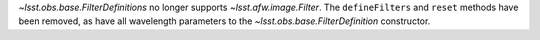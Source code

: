 `~lsst.obs.base.FilterDefinitions` no longer supports `~lsst.afw.image.Filter`.
The ``defineFilters`` and ``reset`` methods have been removed, as have all wavelength parameters to the `~lsst.obs.base.FilterDefinition` constructor.
